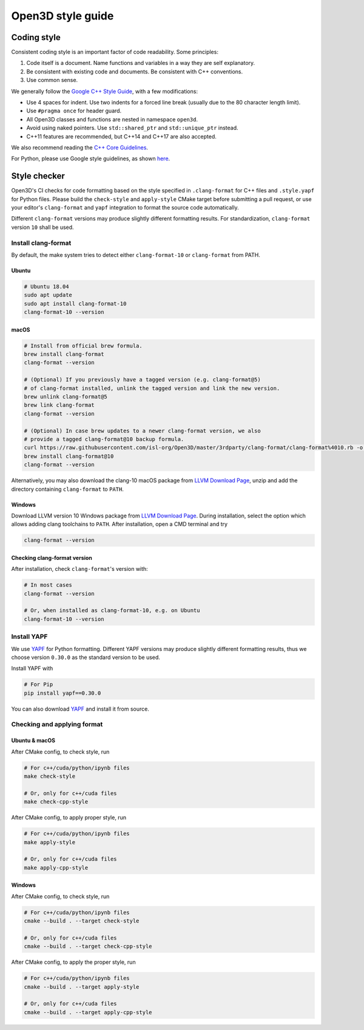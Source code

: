 .. _style_guide:

Open3D style guide
#####################

Coding style
=============

Consistent coding style is an important factor of code readability. Some principles:

1. Code itself is a document. Name functions and variables in a way they are self explanatory.
2. Be consistent with existing code and documents. Be consistent with C++ conventions.
3. Use common sense.

We generally follow the `Google C++ Style Guide <https://google.github.io/styleguide/cppguide.html>`_, with a few modifications:

* Use 4 spaces for indent. Use two indents for a forced line break (usually due to the 80 character length limit).
* Use ``#pragma once`` for header guard.
* All Open3D classes and functions are nested in namespace ``open3d``.
* Avoid using naked pointers. Use ``std::shared_ptr`` and ``std::unique_ptr`` instead.
* C++11 features are recommended, but C++14 and C++17 are also accepted.

We also recommend reading the `C++ Core Guidelines <https://github.com/isocpp/CppCoreGuidelines/blob/master/CppCoreGuidelines.md>`_.

For Python, please use Google style guidelines, as shown `here <http://google.github.io/styleguide/pyguide.html>`_.

Style checker
=============

Open3D's CI checks for code formatting based on the style specified in
``.clang-format`` for C++ files and ``.style.yapf`` for Python files.
Please build the ``check-style`` and ``apply-style``
CMake target before submitting a pull request, or use your editor's
``clang-format`` and ``yapf`` integration to format the source code automatically.

Different ``clang-format`` versions may produce slightly different
formatting results. For standardization, ``clang-format`` version
``10`` shall be used.

.. _1-installing-clang-format-50:

Install clang-format
--------------------

By default, the make system tries to detect either ``clang-format-10``
or ``clang-format`` from PATH.

.. _11-ubuntu:

Ubuntu
~~~~~~~~~~

.. code:: bash

   # Ubuntu 18.04
   sudo apt update
   sudo apt install clang-format-10
   clang-format-10 --version

.. _12-macos:

macOS
~~~~~~~~~

.. code:: bash

   # Install from official brew formula.
   brew install clang-format
   clang-format --version

   # (Optional) If you previously have a tagged version (e.g. clang-format@5)
   # of clang-format installed, unlink the tagged version and link the new version.
   brew unlink clang-format@5
   brew link clang-format
   clang-format --version

   # (Optional) In case brew updates to a newer clang-format version, we also
   # provide a tagged clang-format@10 backup formula.
   curl https://raw.githubusercontent.com/isl-org/Open3D/master/3rdparty/clang-format/clang-format%4010.rb -o $(brew --repo)/Library/Taps/homebrew/homebrew-core/Formula/clang-format@10.rb
   brew install clang-format@10
   clang-format --version

Alternatively, you may also download the clang-10 macOS package from
`LLVM Download Page`_, unzip and add the directory containing ``clang-format``
to ``PATH``.

.. _13-windows:

Windows
~~~~~~~~~~~

Download LLVM version 10 Windows package from `LLVM Download Page`_. During
installation, select the option which allows adding clang toolchains to
``PATH``. After installation, open a CMD terminal and try

.. code:: batch

   clang-format --version

.. _14-check-version:

Checking clang-format version
~~~~~~~~~~~~~~~~~~~~~~~~~~~~~~~~~~

After installation, check ``clang-format``'s version with:

.. code:: bash

   # In most cases
   clang-format --version

   # Or, when installed as clang-format-10, e.g. on Ubuntu
   clang-format-10 --version

.. _2-install-yapf:

Install YAPF
-------------------------------

We use `YAPF <https://github.com/google/yapf.git>`_ for Python formatting.
Different YAPF versions may produce slightly different formatting results, thus
we choose version ``0.30.0`` as the standard version to be used.

Install YAPF with

.. code:: bash

   # For Pip
   pip install yapf==0.30.0

You can also download `YAPF <https://github.com/google/yapf.git>`_ and install
it from source.

.. _3-checking-and-applying-format:

Checking and applying format
-------------------------------

.. _31-ubuntu--macos:

Ubuntu & macOS
~~~~~~~~~~~~~~~~~~

After CMake config, to check style, run

.. code:: bash

   # For c++/cuda/python/ipynb files
   make check-style

   # Or, only for c++/cuda files
   make check-cpp-style

After CMake config, to apply proper style, run

.. code:: bash

   # For c++/cuda/python/ipynb files
   make apply-style

   # Or, only for c++/cuda files
   make apply-cpp-style

.. _32-windows:

Windows
~~~~~~~~~~~

After CMake config, to check style, run

.. code:: batch

   # For c++/cuda/python/ipynb files
   cmake --build . --target check-style

   # Or, only for c++/cuda files
   cmake --build . --target check-cpp-style

After CMake config, to apply the proper style, run

.. code:: batch

   # For c++/cuda/python/ipynb files
   cmake --build . --target apply-style

   # Or, only for c++/cuda files
   cmake --build . --target apply-cpp-style

.. _LLVM Download Page: http://releases.llvm.org/download.html
